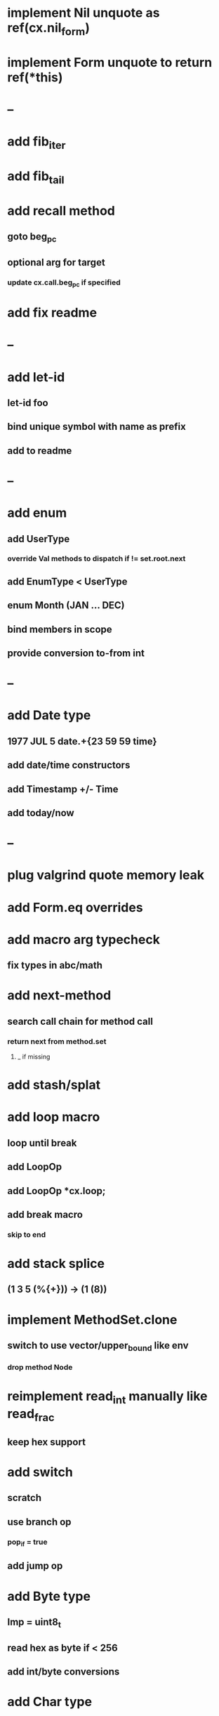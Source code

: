 * implement Nil unquote as ref(cx.nil_form)
* implement Form unquote to return ref(*this)
* --
* add fib_iter
* add fib_tail
* add recall method
** goto beg_pc
** optional arg for target
*** update cx.call.beg_pc if specified
* add fix readme
* --
* add let-id
** let-id foo 
** bind unique symbol with name as prefix
** add to readme
* --
* add enum
** add UserType
*** override Val methods to dispatch if != set.root.next
** add EnumType < UserType
** enum Month (JAN ... DEC)
** bind members in scope
** provide conversion to-from int
* --
* add Date type
** 1977 JUL 5 date.+{23 59 59 time}
** add date/time constructors
** add Timestamp +/- Time
** add today/now
* --
* plug valgrind quote memory leak
* add Form.eq overrides
* add macro arg typecheck
** fix types in abc/math
* add next-method
** search call chain for method call
*** return next from method.set
**** _ if missing
* add stash/splat
* add loop macro
** loop until break
** add LoopOp
** add LoopOp *cx.loop;
** add break macro
*** skip to end
* add stack splice
** (1 3 5 (%{+})) -> (1 (8))
* implement MethodSet.clone
** switch to use vector/upper_bound like env
*** drop method Node
* reimplement read_int manually like read_frac
** keep hex support
* add switch
** scratch
** use branch op
*** pop_if = true
** add jump op
* add Byte type
** Imp = uint8_t
** read hex as byte if < 256
** add int/byte conversions
* add Char type
** cidk
** add reader support
*** \r \n \t \s \e
*** \0x2a \90 \\A \\a \\\
** add conversion to/from int/byte
* add string type
* add say method
** add val.print
*** default to dump
*** print symbols with quote
*** print stack items in sequence
*** print pair items separated by space
* add -unsafe
** add unsafe {} macro
* add C++ emit
** add -build mode
** use label/goto
